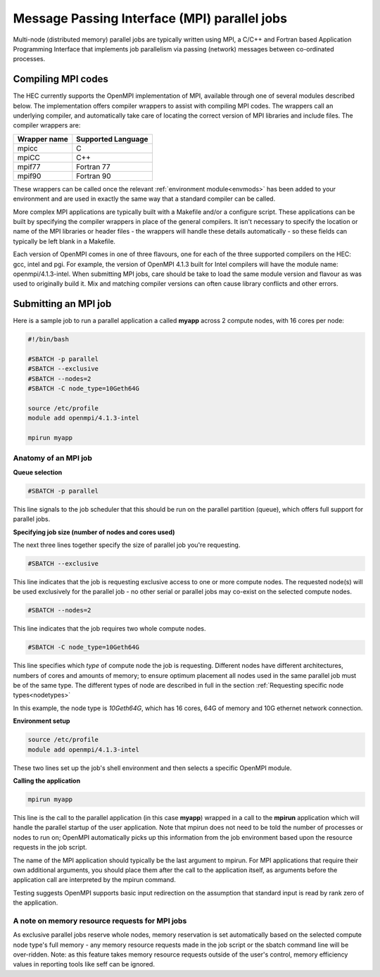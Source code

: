 Message Passing Interface (MPI) parallel jobs
=============================================

Multi-node (distributed memory) parallel jobs are typically 
written using MPI, a C/C++ and Fortran based Application Programming 
Interface that implements job parallelism via passing (network) messages 
between co-ordinated processes.

Compiling MPI codes
-------------------

The HEC currently supports the OpenMPI implementation of MPI, available 
through one of several modules described below. The implementation offers 
compiler wrappers to assist with compiling MPI codes. The wrappers call 
an underlying compiler, and automatically take care of locating the correct 
version of MPI libraries and include files. The compiler wrappers are:

.. list-table::
  :header-rows: 1

  * - Wrapper name
    - Supported Language
  * - mpicc
    - C
  * - mpiCC
    - C++
  * - mpif77
    - Fortran 77
  * - mpif90
    - Fortran 90

These wrappers can be called once the relevant :ref:`environment module<envmods>` has been 
added to your environment and are used in exactly the same way 
that a standard compiler can be called.

More complex MPI applications are typically built with a Makefile 
and/or a configure script. These applications can be built by 
specifying the compiler wrappers in place of the general compilers. 
It isn't necessary to specify the location or name of the MPI libraries 
or header files - the wrappers will handle these details automatically - 
so these fields can typically be left blank in a Makefile.

Each version of OpenMPI comes in one of three flavours, one for each 
of the three supported compilers on the HEC: gcc, intel and pgi. For 
example, the version of OpenMPI 4.1.3 built for Intel compilers will 
have the module name: openmpi/4.1.3-intel. When submitting MPI jobs, 
care should be take to load the same module version and flavour as 
was used to originally build it. Mix and matching compiler versions 
can often cause library conflicts and other errors.

Submitting an MPI job
---------------------

Here is a sample job to run a parallel application a called **myapp**
across 2 compute nodes, with 16 cores per node:

.. code-block:: bash

  #!/bin/bash

  #SBATCH -p parallel
  #SBATCH --exclusive
  #SBATCH --nodes=2
  #SBATCH -C node_type=10Geth64G

  source /etc/profile
  module add openmpi/4.1.3-intel

  mpirun myapp

Anatomy of an MPI job
~~~~~~~~~~~~~~~~~~~~~

**Queue selection**

.. code-block:: bash

  #SBATCH -p parallel

This line signals to the job scheduler that this should be run on the parallel partition
(queue), which offers full support for parallel jobs.

**Specifying job size (number of nodes and cores used)**

The next three lines together specify the size of parallel job you're requesting.

.. code-block:: bash

  #SBATCH --exclusive

This line indicates that the job is requesting exclusive access to one or 
more compute nodes. The requested node(s) will be used exclusively for the 
parallel job - no other serial or parallel jobs may co-exist on the selected 
compute nodes.

.. code-block:: bash

  #SBATCH --nodes=2

This line indicates that the job requires two whole compute nodes.

.. code-block:: bash

  #SBATCH -C node_type=10Geth64G

This line specifies which *type* of compute node the job is requesting. 
Different nodes have different architectures, numbers of cores and amounts 
of memory; to ensure optimum placement all nodes used in the same parallel 
job must be of the same type. The different types of node are described 
in full in the section :ref:`Requesting specific node types<nodetypes>` 

In this example, the node type is *10Geth64G*, which has 16 cores, 64G of 
memory and 10G ethernet network connection.

**Environment setup**

.. code-block:: bash

  source /etc/profile
  module add openmpi/4.1.3-intel

These two lines set up the job's shell environment and then selects a specific OpenMPI module.

**Calling the application**

.. code-block:: bash

  mpirun myapp

This line is the call to the parallel application (in this case **myapp**) 
wrapped in a call to the **mpirun** application which will handle the 
parallel startup of the user application. Note that mpirun does not need 
to be told the number of processes or nodes to run on; OpenMPI automatically 
picks up this information from the job environment based upon the resource 
requests in the job script.

The name of the MPI application should typically be the last argument to mpirun. 
For MPI applications that require their own additional arguments, you should place 
them after the call to the application itself, as arguments before the application 
call are interpreted by the mpirun command.

Testing suggests OpenMPI supports basic input redirection on the assumption that 
standard input is read by rank zero of the application.

A note on memory resource requests for MPI jobs
~~~~~~~~~~~~~~~~~~~~~~~~~~~~~~~~~~~~~~~~~~~~~~~

As exclusive parallel jobs reserve whole nodes, memory reservation is 
set automatically based on the selected compute node type's full memory - 
any memory resource requests made in the job script or the sbatch command 
line will be over-ridden. Note: as this feature takes memory resource 
requests outside of the user's control, memory efficiency values in reporting 
tools like seff can be ignored.
